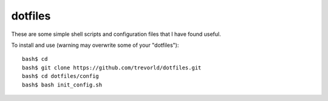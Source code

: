 dotfiles
========

These are some simple shell scripts and configuration files that I have found useful.

To install and use (warning may overwrite some of your "dotfiles")::

    bash$ cd
    bash$ git clone https://github.com/trevorld/dotfiles.git
    bash$ cd dotfiles/config
    bash$ bash init_config.sh

